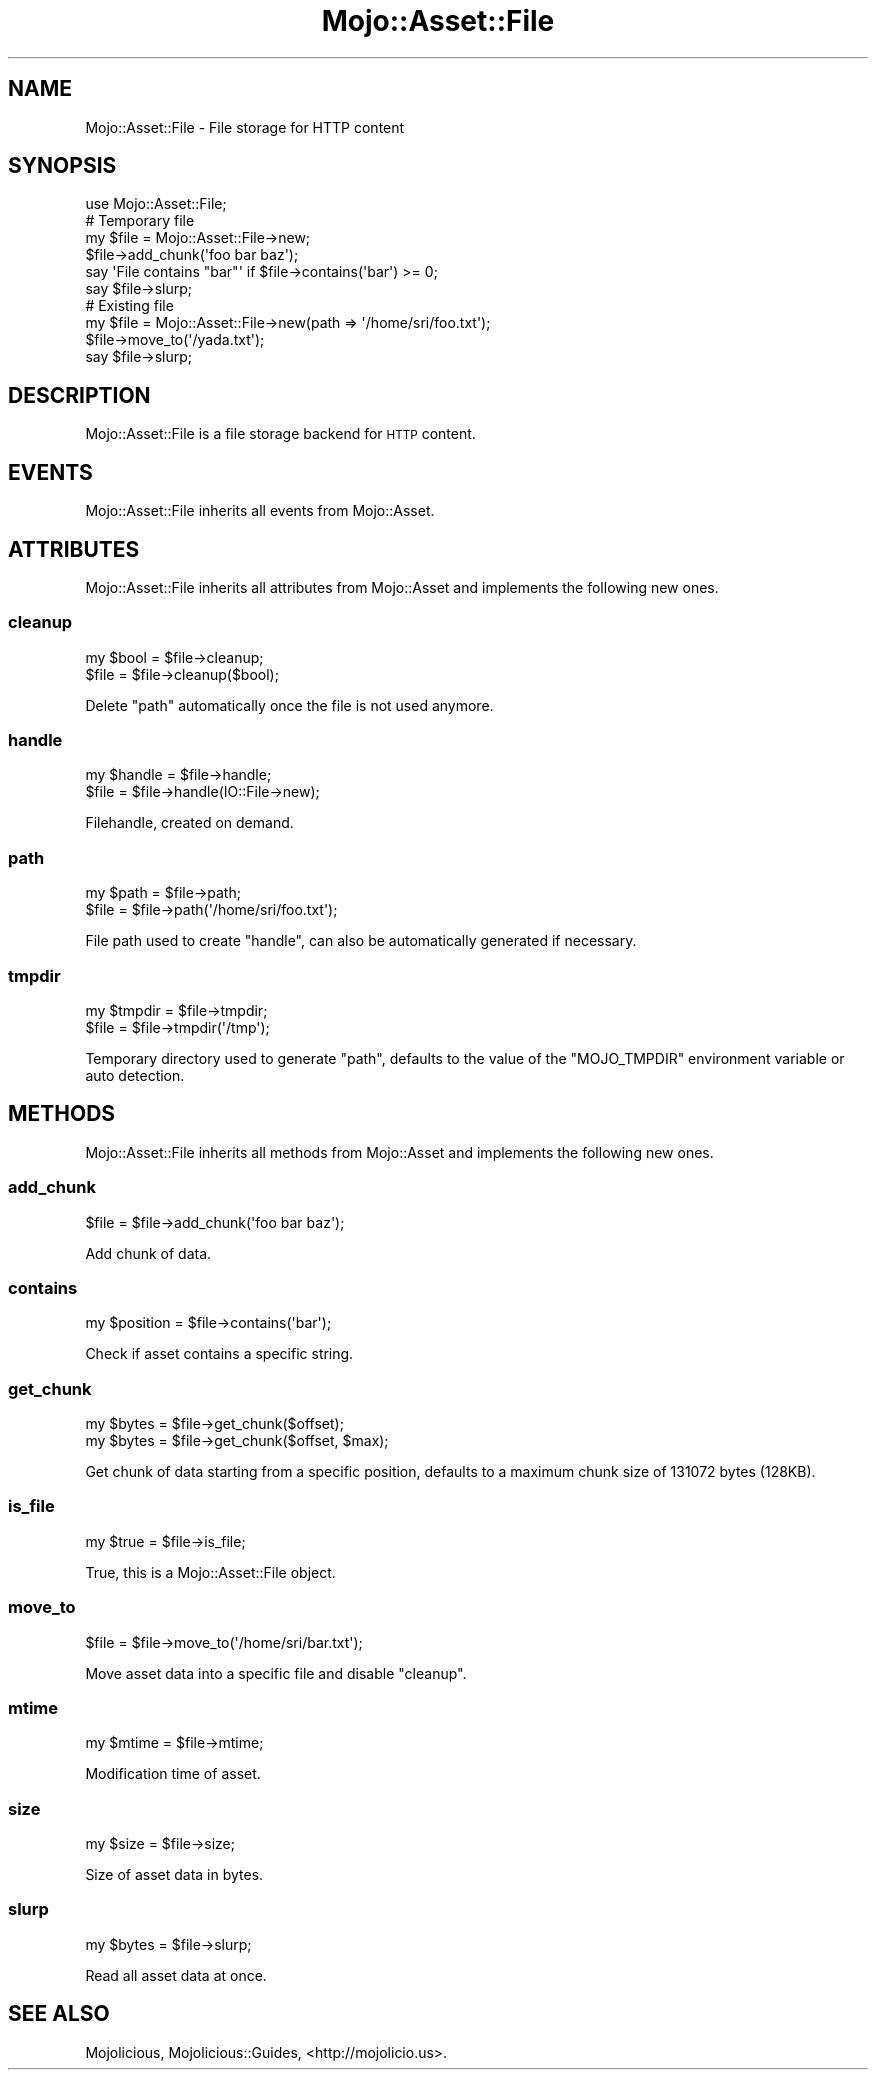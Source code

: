 .\" Automatically generated by Pod::Man 2.25 (Pod::Simple 3.16)
.\"
.\" Standard preamble:
.\" ========================================================================
.de Sp \" Vertical space (when we can't use .PP)
.if t .sp .5v
.if n .sp
..
.de Vb \" Begin verbatim text
.ft CW
.nf
.ne \\$1
..
.de Ve \" End verbatim text
.ft R
.fi
..
.\" Set up some character translations and predefined strings.  \*(-- will
.\" give an unbreakable dash, \*(PI will give pi, \*(L" will give a left
.\" double quote, and \*(R" will give a right double quote.  \*(C+ will
.\" give a nicer C++.  Capital omega is used to do unbreakable dashes and
.\" therefore won't be available.  \*(C` and \*(C' expand to `' in nroff,
.\" nothing in troff, for use with C<>.
.tr \(*W-
.ds C+ C\v'-.1v'\h'-1p'\s-2+\h'-1p'+\s0\v'.1v'\h'-1p'
.ie n \{\
.    ds -- \(*W-
.    ds PI pi
.    if (\n(.H=4u)&(1m=24u) .ds -- \(*W\h'-12u'\(*W\h'-12u'-\" diablo 10 pitch
.    if (\n(.H=4u)&(1m=20u) .ds -- \(*W\h'-12u'\(*W\h'-8u'-\"  diablo 12 pitch
.    ds L" ""
.    ds R" ""
.    ds C` ""
.    ds C' ""
'br\}
.el\{\
.    ds -- \|\(em\|
.    ds PI \(*p
.    ds L" ``
.    ds R" ''
'br\}
.\"
.\" Escape single quotes in literal strings from groff's Unicode transform.
.ie \n(.g .ds Aq \(aq
.el       .ds Aq '
.\"
.\" If the F register is turned on, we'll generate index entries on stderr for
.\" titles (.TH), headers (.SH), subsections (.SS), items (.Ip), and index
.\" entries marked with X<> in POD.  Of course, you'll have to process the
.\" output yourself in some meaningful fashion.
.ie \nF \{\
.    de IX
.    tm Index:\\$1\t\\n%\t"\\$2"
..
.    nr % 0
.    rr F
.\}
.el \{\
.    de IX
..
.\}
.\"
.\" Accent mark definitions (@(#)ms.acc 1.5 88/02/08 SMI; from UCB 4.2).
.\" Fear.  Run.  Save yourself.  No user-serviceable parts.
.    \" fudge factors for nroff and troff
.if n \{\
.    ds #H 0
.    ds #V .8m
.    ds #F .3m
.    ds #[ \f1
.    ds #] \fP
.\}
.if t \{\
.    ds #H ((1u-(\\\\n(.fu%2u))*.13m)
.    ds #V .6m
.    ds #F 0
.    ds #[ \&
.    ds #] \&
.\}
.    \" simple accents for nroff and troff
.if n \{\
.    ds ' \&
.    ds ` \&
.    ds ^ \&
.    ds , \&
.    ds ~ ~
.    ds /
.\}
.if t \{\
.    ds ' \\k:\h'-(\\n(.wu*8/10-\*(#H)'\'\h"|\\n:u"
.    ds ` \\k:\h'-(\\n(.wu*8/10-\*(#H)'\`\h'|\\n:u'
.    ds ^ \\k:\h'-(\\n(.wu*10/11-\*(#H)'^\h'|\\n:u'
.    ds , \\k:\h'-(\\n(.wu*8/10)',\h'|\\n:u'
.    ds ~ \\k:\h'-(\\n(.wu-\*(#H-.1m)'~\h'|\\n:u'
.    ds / \\k:\h'-(\\n(.wu*8/10-\*(#H)'\z\(sl\h'|\\n:u'
.\}
.    \" troff and (daisy-wheel) nroff accents
.ds : \\k:\h'-(\\n(.wu*8/10-\*(#H+.1m+\*(#F)'\v'-\*(#V'\z.\h'.2m+\*(#F'.\h'|\\n:u'\v'\*(#V'
.ds 8 \h'\*(#H'\(*b\h'-\*(#H'
.ds o \\k:\h'-(\\n(.wu+\w'\(de'u-\*(#H)/2u'\v'-.3n'\*(#[\z\(de\v'.3n'\h'|\\n:u'\*(#]
.ds d- \h'\*(#H'\(pd\h'-\w'~'u'\v'-.25m'\f2\(hy\fP\v'.25m'\h'-\*(#H'
.ds D- D\\k:\h'-\w'D'u'\v'-.11m'\z\(hy\v'.11m'\h'|\\n:u'
.ds th \*(#[\v'.3m'\s+1I\s-1\v'-.3m'\h'-(\w'I'u*2/3)'\s-1o\s+1\*(#]
.ds Th \*(#[\s+2I\s-2\h'-\w'I'u*3/5'\v'-.3m'o\v'.3m'\*(#]
.ds ae a\h'-(\w'a'u*4/10)'e
.ds Ae A\h'-(\w'A'u*4/10)'E
.    \" corrections for vroff
.if v .ds ~ \\k:\h'-(\\n(.wu*9/10-\*(#H)'\s-2\u~\d\s+2\h'|\\n:u'
.if v .ds ^ \\k:\h'-(\\n(.wu*10/11-\*(#H)'\v'-.4m'^\v'.4m'\h'|\\n:u'
.    \" for low resolution devices (crt and lpr)
.if \n(.H>23 .if \n(.V>19 \
\{\
.    ds : e
.    ds 8 ss
.    ds o a
.    ds d- d\h'-1'\(ga
.    ds D- D\h'-1'\(hy
.    ds th \o'bp'
.    ds Th \o'LP'
.    ds ae ae
.    ds Ae AE
.\}
.rm #[ #] #H #V #F C
.\" ========================================================================
.\"
.IX Title "Mojo::Asset::File 3"
.TH Mojo::Asset::File 3 "2015-06-10" "perl v5.14.4" "User Contributed Perl Documentation"
.\" For nroff, turn off justification.  Always turn off hyphenation; it makes
.\" way too many mistakes in technical documents.
.if n .ad l
.nh
.SH "NAME"
Mojo::Asset::File \- File storage for HTTP content
.SH "SYNOPSIS"
.IX Header "SYNOPSIS"
.Vb 1
\&  use Mojo::Asset::File;
\&
\&  # Temporary file
\&  my $file = Mojo::Asset::File\->new;
\&  $file\->add_chunk(\*(Aqfoo bar baz\*(Aq);
\&  say \*(AqFile contains "bar"\*(Aq if $file\->contains(\*(Aqbar\*(Aq) >= 0;
\&  say $file\->slurp;
\&
\&  # Existing file
\&  my $file = Mojo::Asset::File\->new(path => \*(Aq/home/sri/foo.txt\*(Aq);
\&  $file\->move_to(\*(Aq/yada.txt\*(Aq);
\&  say $file\->slurp;
.Ve
.SH "DESCRIPTION"
.IX Header "DESCRIPTION"
Mojo::Asset::File is a file storage backend for \s-1HTTP\s0 content.
.SH "EVENTS"
.IX Header "EVENTS"
Mojo::Asset::File inherits all events from Mojo::Asset.
.SH "ATTRIBUTES"
.IX Header "ATTRIBUTES"
Mojo::Asset::File inherits all attributes from Mojo::Asset and implements
the following new ones.
.SS "cleanup"
.IX Subsection "cleanup"
.Vb 2
\&  my $bool = $file\->cleanup;
\&  $file    = $file\->cleanup($bool);
.Ve
.PP
Delete \*(L"path\*(R" automatically once the file is not used anymore.
.SS "handle"
.IX Subsection "handle"
.Vb 2
\&  my $handle = $file\->handle;
\&  $file      = $file\->handle(IO::File\->new);
.Ve
.PP
Filehandle, created on demand.
.SS "path"
.IX Subsection "path"
.Vb 2
\&  my $path = $file\->path;
\&  $file    = $file\->path(\*(Aq/home/sri/foo.txt\*(Aq);
.Ve
.PP
File path used to create \*(L"handle\*(R", can also be automatically generated if
necessary.
.SS "tmpdir"
.IX Subsection "tmpdir"
.Vb 2
\&  my $tmpdir = $file\->tmpdir;
\&  $file      = $file\->tmpdir(\*(Aq/tmp\*(Aq);
.Ve
.PP
Temporary directory used to generate \*(L"path\*(R", defaults to the value of the
\&\f(CW\*(C`MOJO_TMPDIR\*(C'\fR environment variable or auto detection.
.SH "METHODS"
.IX Header "METHODS"
Mojo::Asset::File inherits all methods from Mojo::Asset and implements
the following new ones.
.SS "add_chunk"
.IX Subsection "add_chunk"
.Vb 1
\&  $file = $file\->add_chunk(\*(Aqfoo bar baz\*(Aq);
.Ve
.PP
Add chunk of data.
.SS "contains"
.IX Subsection "contains"
.Vb 1
\&  my $position = $file\->contains(\*(Aqbar\*(Aq);
.Ve
.PP
Check if asset contains a specific string.
.SS "get_chunk"
.IX Subsection "get_chunk"
.Vb 2
\&  my $bytes = $file\->get_chunk($offset);
\&  my $bytes = $file\->get_chunk($offset, $max);
.Ve
.PP
Get chunk of data starting from a specific position, defaults to a maximum
chunk size of \f(CW131072\fR bytes (128KB).
.SS "is_file"
.IX Subsection "is_file"
.Vb 1
\&  my $true = $file\->is_file;
.Ve
.PP
True, this is a Mojo::Asset::File object.
.SS "move_to"
.IX Subsection "move_to"
.Vb 1
\&  $file = $file\->move_to(\*(Aq/home/sri/bar.txt\*(Aq);
.Ve
.PP
Move asset data into a specific file and disable \*(L"cleanup\*(R".
.SS "mtime"
.IX Subsection "mtime"
.Vb 1
\&  my $mtime = $file\->mtime;
.Ve
.PP
Modification time of asset.
.SS "size"
.IX Subsection "size"
.Vb 1
\&  my $size = $file\->size;
.Ve
.PP
Size of asset data in bytes.
.SS "slurp"
.IX Subsection "slurp"
.Vb 1
\&  my $bytes = $file\->slurp;
.Ve
.PP
Read all asset data at once.
.SH "SEE ALSO"
.IX Header "SEE ALSO"
Mojolicious, Mojolicious::Guides, <http://mojolicio.us>.
